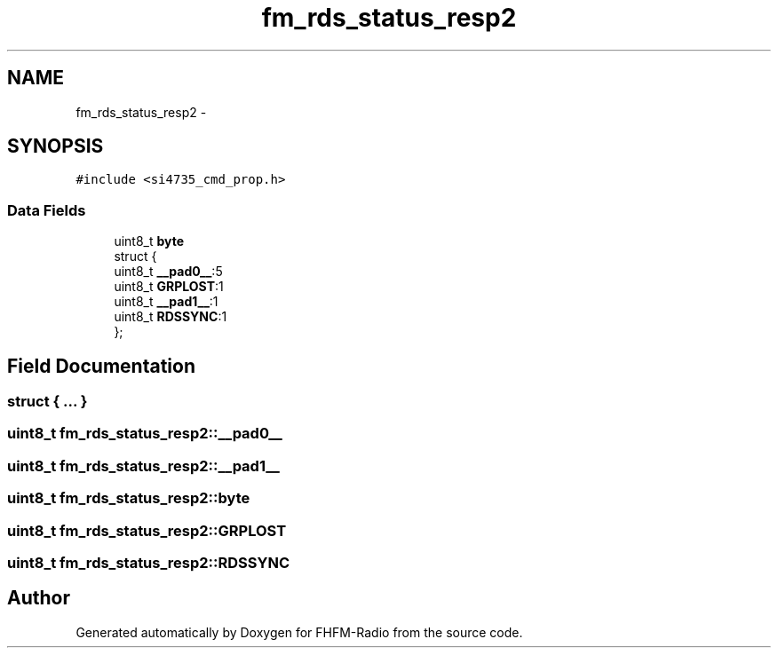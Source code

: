 .TH "fm_rds_status_resp2" 3 "Thu Mar 26 2015" "Version V2.0" "FHFM-Radio" \" -*- nroff -*-
.ad l
.nh
.SH NAME
fm_rds_status_resp2 \- 
.SH SYNOPSIS
.br
.PP
.PP
\fC#include <si4735_cmd_prop\&.h>\fP
.SS "Data Fields"

.in +1c
.ti -1c
.RI "uint8_t \fBbyte\fP"
.br
.ti -1c
.RI "struct {"
.br
.ti -1c
.RI "   uint8_t \fB__pad0__\fP:5"
.br
.ti -1c
.RI "   uint8_t \fBGRPLOST\fP:1"
.br
.ti -1c
.RI "   uint8_t \fB__pad1__\fP:1"
.br
.ti -1c
.RI "   uint8_t \fBRDSSYNC\fP:1"
.br
.ti -1c
.RI "}; "
.br
.in -1c
.SH "Field Documentation"
.PP 
.SS "struct { \&.\&.\&. } "

.SS "uint8_t fm_rds_status_resp2::__pad0__"

.SS "uint8_t fm_rds_status_resp2::__pad1__"

.SS "uint8_t fm_rds_status_resp2::byte"

.SS "uint8_t fm_rds_status_resp2::GRPLOST"

.SS "uint8_t fm_rds_status_resp2::RDSSYNC"


.SH "Author"
.PP 
Generated automatically by Doxygen for FHFM-Radio from the source code\&.
